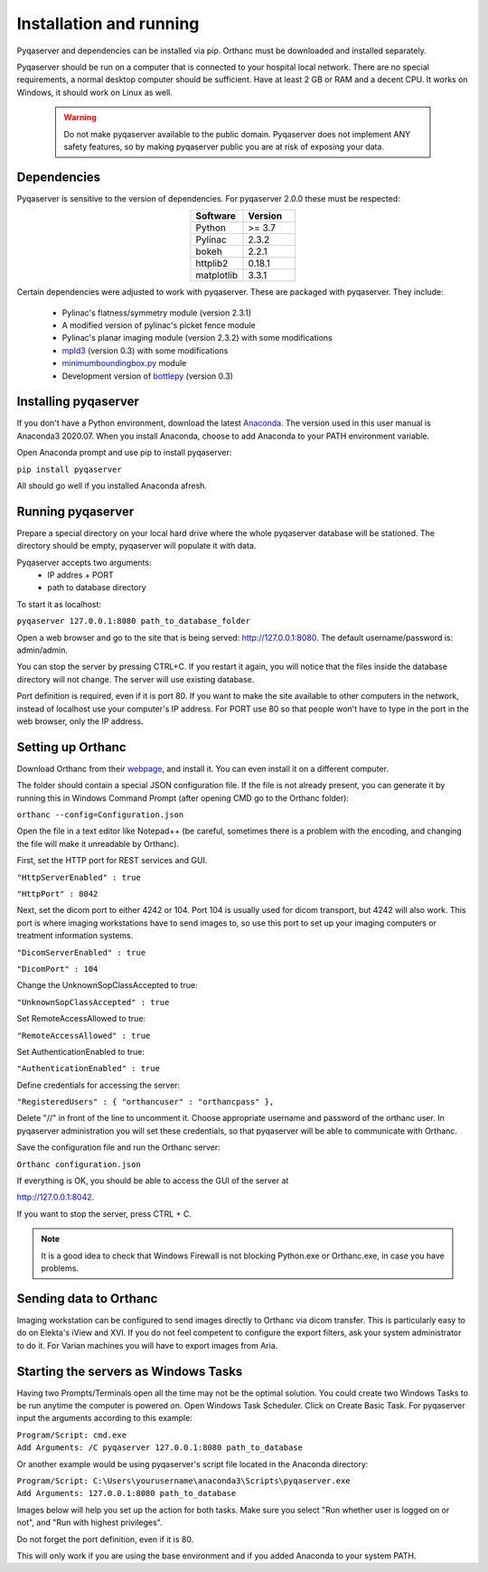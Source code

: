 .. index: 

Installation and running
==========================
Pyqaserver and dependencies can be installed via pip. Orthanc must be downloaded and installed separately.

Pyqaserver should be run on a computer that is connected to your hospital local network. There are no special requirements, a normal desktop computer should be sufficient. Have at least 2 GB or RAM and a decent CPU. It works on Windows, it should work on Linux as well.

	.. warning::
		Do not make pyqaserver available to the public domain. Pyqaserver does not implement ANY safety features, so by making pyqaserver public you are at risk of exposing your data. 

Dependencies
--------------
Pyqaserver is sensitive to the version of dependencies. For pyqaserver 2.0.0 these must be respected:

.. list-table::
	:widths: 50 50
	:header-rows: 1
	:align: center

	* - Software
	  - Version
	* - Python
	  - >= 3.7
	* - Pylinac
	  - 2.3.2
	* - bokeh
	  - 2.2.1
	* - httplib2
	  - 0.18.1
	* - matplotlib
	  - 3.3.1

Certain dependencies were adjusted to work with pyqaserver. These are packaged with pyqaserver. They include:

	- Pylinac's flatness/symmetry module (version 2.3.1)
	- A modified version of pylinac's picket fence module
	- Pylinac's planar imaging module (version 2.3.2) with some modifications
	- `mpld3 <https://github.com/mpld3/mpld3>`_ (version 0.3) with some modifications
	- `minimumboundingbox.py <https://github.com/BebeSparkelSparkel/MinimumBoundingBox>`_ module
	- Development version of `bottlepy <https://github.com/bottlepy/bottle>`_ (version 0.3)

Installing pyqaserver
----------------------

If you don't have a Python environment, download the latest `Anaconda <https://www.anaconda.com/products/individual>`_. The version used in this user manual is Anaconda3 2020.07.
When you install Anaconda, choose to add Anaconda to your PATH environment variable.

Open Anaconda prompt and use pip to install pyqaserver:

``pip install pyqaserver``

All should go well if you installed Anaconda afresh.

Running pyqaserver
-------------------

Prepare a special directory on your local hard drive where the whole pyqaserver database will be stationed. The directory should be empty, pyqaserver will populate it with data.

Pyqaserver accepts two arguments:
	- IP addres + PORT
	- path to database directory

To start it as localhost:

``pyqaserver 127.0.0.1:8080 path_to_database_folder``

.. image:: _static/images/cmd.png
	:align: center

Open a web browser and go to the site that is being served: http://127.0.0.1:8080. The default username/password is: admin/admin.

You can stop the server by pressing CTRL+C. If you restart it again, you will notice that the files inside the database directory will not change. The server will use existing database.

Port definition is required, even if it is port 80. If you want to make the site available to other computers in the network, instead of localhost use your computer's IP address. For PORT use 80 so that people won't have to type in the port in the web browser, only the IP address.

Setting up Orthanc
-------------------
Download Orthanc from their `webpage <https://www.orthanc-server.com/>`_, and install it. You can even install it on a different computer.

The folder should contain a special JSON configuration file. If the file is not already present, you can generate it by running this in Windows Command Prompt (after opening CMD go to the Orthanc folder):

``orthanc --config=Configuration.json``

Open the file in a text editor like Notepad++ (be careful, sometimes there is a problem with the encoding, and changing the file will make it unreadable by Orthanc). 

First, set the HTTP port for REST services and GUI.

``"HttpServerEnabled" : true``

``"HttpPort" : 8042``

Next, set the dicom port to either 4242 or 104. Port 104 is usually used for dicom transport, but 4242 will also work. This port is where imaging workstations have to send images to, so use this port to set up your imaging computers or treatment information systems.

``"DicomServerEnabled" : true``

``"DicomPort" : 104``

Change the UnknownSopClassAccepted to true:

``"UnknownSopClassAccepted" : true``

Set RemoteAccessAllowed to true:

``"RemoteAccessAllowed" : true``

Set AuthenticationEnabled to true:

``"AuthenticationEnabled" : true``

Define credentials for accessing the server:

``"RegisteredUsers" : { "orthancuser" : "orthancpass" },``

Delete "//" in front of the line to uncomment it. Choose appropriate username and password of the orthanc user. In pyqaserver administration you will set these credentials, so that pyqaserver will be able to communicate with Orthanc.

Save the configuration file and run the Orthanc server:

``Orthanc configuration.json``

If everything is OK, you should be able to access the GUI of the server at

http://127.0.0.1:8042.

If you want to stop the server, press CTRL + C.

.. note::
	It is a good idea to check that Windows Firewall is not blocking Python.exe or Orthanc.exe, in case you have problems.

Sending data to Orthanc
-------------------------------------
Imaging workstation can be configured to send images directly to Orthanc via dicom transfer. This is particularly easy to do on Elekta's iView and XVI. If you do not feel competent to configure the export filters, ask your system administrator to do it.
For Varian machines you will have to export images from Aria.

Starting the servers as Windows Tasks
-------------------------------------

Having two Prompts/Terminals open all the time may not be the optimal solution. You could create two Windows Tasks to be run anytime the computer is powered on. Open Windows Task Scheduler. Click on Create Basic Task. For pyqaserver input the arguments according to this example:

| ``Program/Script: cmd.exe``
| ``Add Arguments: /C pyqaserver 127.0.0.1:8080 path_to_database``

Or another example would be using pyqaserver's script file located in the Anaconda directory:

| ``Program/Script: C:\Users\yourusername\anaconda3\Scripts\pyqaserver.exe``
| ``Add Arguments: 127.0.0.1:8080 path_to_database``

Images below will help you set up the action for both tasks. Make sure you select "Run whether user is logged on or not", and "Run with highest privileges".

.. image:: _static/images/task4.png

.. image:: _static/images/task7.png

Do not forget the port definition, even if it is 80.

This will only work if you are using the base environment and if you added Anaconda to your system PATH.


